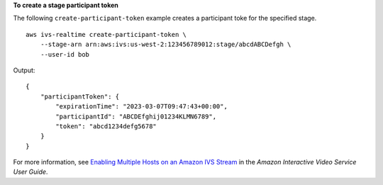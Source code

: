 **To create a stage participant token**

The following ``create-participant-token`` example creates a participant toke for the specified stage. ::

    aws ivs-realtime create-participant-token \
        --stage-arn arn:aws:ivs:us-west-2:123456789012:stage/abcdABCDefgh \
        --user-id bob

Output::

    {
        "participantToken": {
            "expirationTime": "2023-03-07T09:47:43+00:00",
            "participantId": "ABCDEfghij01234KLMN6789",
            "token": "abcd1234defg5678"
        }
    }

For more information, see `Enabling Multiple Hosts on an Amazon IVS Stream <https://docs.aws.amazon.com/ivs/latest/userguide/multiple-hosts.html>`__ in the *Amazon Interactive Video Service User Guide*.